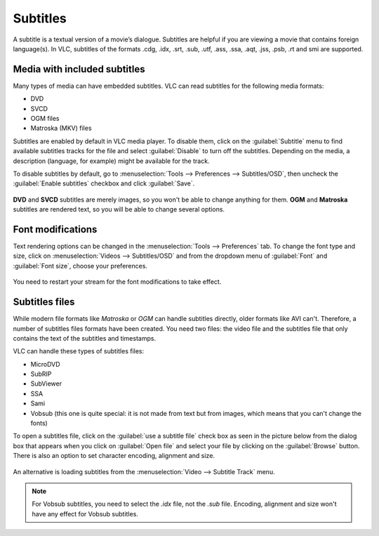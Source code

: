 #########
Subtitles
#########

A subtitle is a textual version of a movie’s dialogue. Subtitles are helpful if you are viewing a movie that contains foreign language(s).
In VLC, subtitles of the formats .cdg, .idx, .srt, .sub, .utf, .ass, .ssa, .aqt, .jss, .psb, .rt and smi are supported.

*****************************
Media with included subtitles
*****************************

Many types of media can have embedded subtitles. VLC can read subtitles for the following media formats:

* DVD
* SVCD
* OGM files
* Matroska (MKV) files

Subtitles are enabled by default in VLC media player. To disable them, click on the :guilabel:`Subtitle` menu to find available subtitles tracks
for the file and select :guilabel:`Disable` to turn off the subtitles. Depending on the media, a description (language, for example) might be available for the track.

To disable subtitles by default, go to :menuselection:`Tools --> Preferences --> Subtitles/OSD`, then uncheck the :guilabel:`Enable subtitles` checkbox and click :guilabel:`Save`.

.. figure::  /static/images/userguides/subtitle.PNG
   :align:   center

**DVD** and **SVCD** subtitles are merely images, so you won't be able to change anything for them. 
**OGM** and **Matroska** subtitles are rendered text, so you will be able to change several options.

******************
Font modifications
******************

Text rendering options can be changed in the :menuselection:`Tools --> Preferences` tab. To change the font type and size, click on 
:menuselection:`Videos --> Subtitles/OSD` and from the dropdown menu of :guilabel:`Font` and :guilabel:`Font size`, choose your preferences.

.. figure::  /static/images/userguides/preferences_subtitles.jpg
   :align:   center

You need to restart your stream for the font modifications to take effect.

***************
Subtitles files
***************

While modern file formats like *Matroska* or *OGM* can handle subtitles directly, older formats like AVI can't. 
Therefore, a number of subtitles files formats have been created. You need two files: the video file and the 
subtitles file that only contains the text of the subtitles and timestamps.

VLC can handle these types of subtitles files:

* MicroDVD
* SubRIP
* SubViewer
* SSA
* Sami
* Vobsub (this one is quite special: it is not made from text but from images, which means that you can't change the fonts)

To open a subtitles file, click on the :guilabel:`use a subtitle file` check box as seen in the picture below from the dialog box that appears when you click on :guilabel:`Open file`
and select your file by clicking on the :guilabel:`Browse` button. There is also an option to set character encoding, alignment and size.

.. figure::  /static/images/userguides/use_subtitle.PNG
   :align:   center

An alternative is loading subtitles from the :menuselection:`Video --> Subtitle Track` menu.

.. Note:: For Vobsub subtitles, you need to select the *.idx* file, not the *.sub* file. Encoding, alignment and size won't have any effect for Vobsub subtitles.

